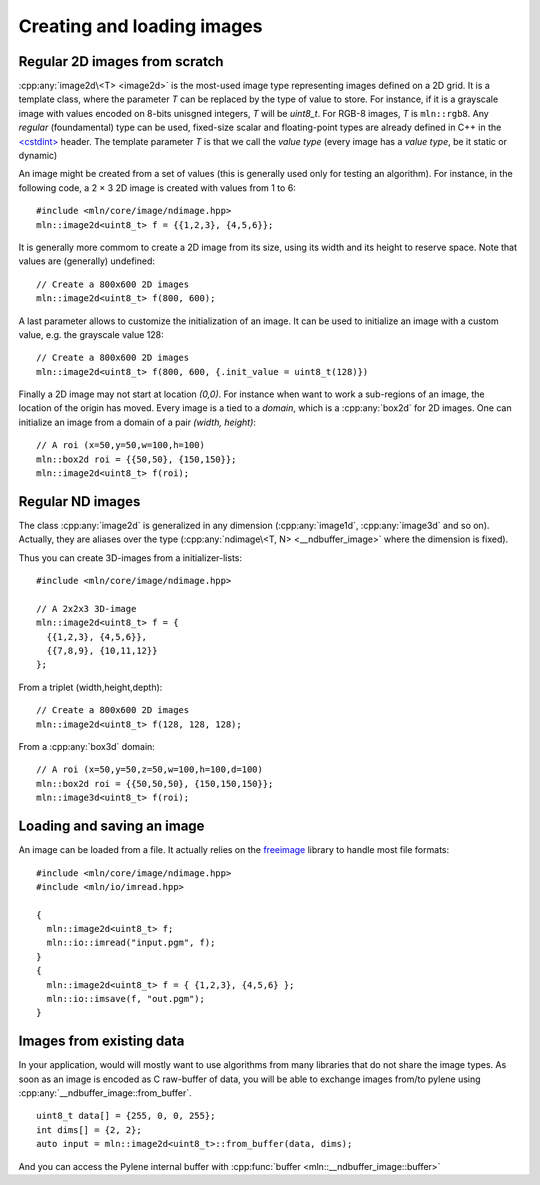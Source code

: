 Creating and loading images
===========================

.. cpp:namespace:: mln

Regular 2D images from scratch
------------------------------

:cpp:any:`image2d\<T> <image2d>` is the most-used image type representing images defined on a 2D grid. It is a template
class, where the parameter `T` can be replaced by the type of value to store. For instance, if it is a grayscale image
with values encoded on 8-bits unisgned integers, `T` will be `uint8_t`. For RGB-8 images, `T` is ``mln::rgb8``. Any
*regular* (foundamental) type can be used, fixed-size scalar and floating-point types are already defined in C++ in the
`<cstdint> <https://en.cppreference.com/w/cpp/header/cstdint>`_ header. The template parameter `T` is that we call the
*value type* (every image has a *value type*, be it static or dynamic)


An image might be created from a set of values (this is generally used only for testing an algorithm). For instance, in
the following code, a 2 × 3 2D image is created with values from 1 to 6::

  #include <mln/core/image/ndimage.hpp>
  mln::image2d<uint8_t> f = {{1,2,3}, {4,5,6}};

It is generally more commom to create a 2D image from its size, using its width and its height to reserve space. Note
that values are (generally) undefined::

  // Create a 800x600 2D images
  mln::image2d<uint8_t> f(800, 600);

A last parameter allows to customize the initialization of an image. It can be used to initialize an image with a custom
value, e.g. the grayscale value 128::

  // Create a 800x600 2D images
  mln::image2d<uint8_t> f(800, 600, {.init_value = uint8_t(128)})



Finally a 2D image may not start at location `(0,0)`. For instance when want to work a sub-regions of an image, the
location of the origin has moved. Every image is a tied to a *domain*, which is a :cpp:any:`box2d` for 2D images.
One can initialize an image from a domain of a pair *(width, height)*::

  // A roi (x=50,y=50,w=100,h=100)
  mln::box2d roi = {{50,50}, {150,150}};
  mln::image2d<uint8_t> f(roi);

Regular ND images
-----------------

The class :cpp:any:`image2d` is generalized in any dimension (:cpp:any:`image1d`, :cpp:any:`image3d` and so
on). Actually, they are aliases over the type (:cpp:any:`ndimage\<T, N> <__ndbuffer_image>` where the
dimension is fixed).

Thus you can create 3D-images from a initializer-lists::

  #include <mln/core/image/ndimage.hpp>

  // A 2x2x3 3D-image
  mln::image2d<uint8_t> f = {
    {{1,2,3}, {4,5,6}},
    {{7,8,9}, {10,11,12}}
  };


From a triplet (width,height,depth)::

  // Create a 800x600 2D images
  mln::image2d<uint8_t> f(128, 128, 128);

From a :cpp:any:`box3d` domain::

  // A roi (x=50,y=50,z=50,w=100,h=100,d=100)
  mln::box2d roi = {{50,50,50}, {150,150,150}};
  mln::image3d<uint8_t> f(roi);


Loading and saving an image
---------------------------

An image can be loaded from a file. It actually relies on the
`freeimage <http://freeimage.sourceforge.net/>`_ library to
handle most file formats::

  #include <mln/core/image/ndimage.hpp>
  #include <mln/io/imread.hpp>

  {
    mln::image2d<uint8_t> f;
    mln::io::imread("input.pgm", f);
  }
  {
    mln::image2d<uint8_t> f = { {1,2,3}, {4,5,6} };
    mln::io::imsave(f, "out.pgm");
  }


Images from existing data
-------------------------

In your application, would will mostly want to use algorithms from many libraries that do not share the image types.  As
soon as an image is encoded as C raw-buffer of data, you will be able to exchange images from/to pylene using
:cpp:any:`__ndbuffer_image::from_buffer`.

::

   uint8_t data[] = {255, 0, 0, 255};
   int dims[] = {2, 2};
   auto input = mln::image2d<uint8_t>::from_buffer(data, dims);

And you can access the Pylene internal buffer with :cpp:func:`buffer <mln::__ndbuffer_image::buffer>`


























